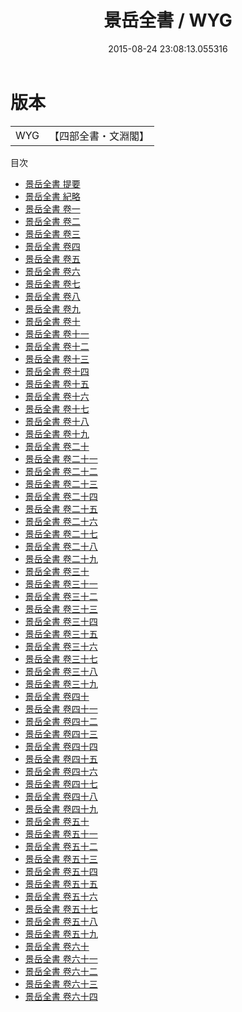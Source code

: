 #+TITLE: 景岳全書 / WYG
#+DATE: 2015-08-24 23:08:13.055316
* 版本
 |       WYG|【四部全書・文淵閣】|
目次
 - [[file:KR3e0086_000.txt::000-1a][景岳全書 提要]]
 - [[file:KR3e0086_000.txt::000-4a][景岳全書 紀略]]
 - [[file:KR3e0086_001.txt::001-1a][景岳全書 卷一]]
 - [[file:KR3e0086_002.txt::002-1a][景岳全書 卷二]]
 - [[file:KR3e0086_003.txt::003-1a][景岳全書 卷三]]
 - [[file:KR3e0086_004.txt::004-1a][景岳全書 卷四]]
 - [[file:KR3e0086_005.txt::005-1a][景岳全書 卷五]]
 - [[file:KR3e0086_006.txt::006-1a][景岳全書 卷六]]
 - [[file:KR3e0086_007.txt::007-1a][景岳全書 卷七]]
 - [[file:KR3e0086_008.txt::008-1a][景岳全書 卷八]]
 - [[file:KR3e0086_009.txt::009-1a][景岳全書 卷九]]
 - [[file:KR3e0086_010.txt::010-1a][景岳全書 卷十]]
 - [[file:KR3e0086_011.txt::011-1a][景岳全書 卷十一]]
 - [[file:KR3e0086_012.txt::012-1a][景岳全書 卷十二]]
 - [[file:KR3e0086_013.txt::013-1a][景岳全書 卷十三]]
 - [[file:KR3e0086_014.txt::014-1a][景岳全書 卷十四]]
 - [[file:KR3e0086_015.txt::015-1a][景岳全書 卷十五]]
 - [[file:KR3e0086_016.txt::016-1a][景岳全書 卷十六]]
 - [[file:KR3e0086_017.txt::017-1a][景岳全書 卷十七]]
 - [[file:KR3e0086_018.txt::018-1a][景岳全書 卷十八]]
 - [[file:KR3e0086_019.txt::019-1a][景岳全書 卷十九]]
 - [[file:KR3e0086_020.txt::020-1a][景岳全書 卷二十]]
 - [[file:KR3e0086_021.txt::021-1a][景岳全書 卷二十一]]
 - [[file:KR3e0086_022.txt::022-1a][景岳全書 卷二十二]]
 - [[file:KR3e0086_023.txt::023-1a][景岳全書 卷二十三]]
 - [[file:KR3e0086_024.txt::024-1a][景岳全書 卷二十四]]
 - [[file:KR3e0086_025.txt::025-1a][景岳全書 卷二十五]]
 - [[file:KR3e0086_026.txt::026-1a][景岳全書 卷二十六]]
 - [[file:KR3e0086_027.txt::027-1a][景岳全書 卷二十七]]
 - [[file:KR3e0086_028.txt::028-1a][景岳全書 卷二十八]]
 - [[file:KR3e0086_029.txt::029-1a][景岳全書 卷二十九]]
 - [[file:KR3e0086_030.txt::030-1a][景岳全書 卷三十]]
 - [[file:KR3e0086_031.txt::031-1a][景岳全書 卷三十一]]
 - [[file:KR3e0086_032.txt::032-1a][景岳全書 卷三十二]]
 - [[file:KR3e0086_033.txt::033-1a][景岳全書 卷三十三]]
 - [[file:KR3e0086_034.txt::034-1a][景岳全書 卷三十四]]
 - [[file:KR3e0086_035.txt::035-1a][景岳全書 卷三十五]]
 - [[file:KR3e0086_036.txt::036-1a][景岳全書 卷三十六]]
 - [[file:KR3e0086_037.txt::037-1a][景岳全書 卷三十七]]
 - [[file:KR3e0086_038.txt::038-1a][景岳全書 卷三十八]]
 - [[file:KR3e0086_039.txt::039-1a][景岳全書 卷三十九]]
 - [[file:KR3e0086_040.txt::040-1a][景岳全書 卷四十]]
 - [[file:KR3e0086_041.txt::041-1a][景岳全書 卷四十一]]
 - [[file:KR3e0086_042.txt::042-1a][景岳全書 卷四十二]]
 - [[file:KR3e0086_043.txt::043-1a][景岳全書 卷四十三]]
 - [[file:KR3e0086_044.txt::044-1a][景岳全書 卷四十四]]
 - [[file:KR3e0086_045.txt::045-1a][景岳全書 卷四十五]]
 - [[file:KR3e0086_046.txt::046-1a][景岳全書 卷四十六]]
 - [[file:KR3e0086_047.txt::047-1a][景岳全書 卷四十七]]
 - [[file:KR3e0086_048.txt::048-1a][景岳全書 卷四十八]]
 - [[file:KR3e0086_049.txt::049-1a][景岳全書 卷四十九]]
 - [[file:KR3e0086_050.txt::050-1a][景岳全書 卷五十]]
 - [[file:KR3e0086_051.txt::051-1a][景岳全書 卷五十一]]
 - [[file:KR3e0086_052.txt::052-1a][景岳全書 卷五十二]]
 - [[file:KR3e0086_053.txt::053-1a][景岳全書 卷五十三]]
 - [[file:KR3e0086_054.txt::054-1a][景岳全書 卷五十四]]
 - [[file:KR3e0086_055.txt::055-1a][景岳全書 卷五十五]]
 - [[file:KR3e0086_056.txt::056-1a][景岳全書 卷五十六]]
 - [[file:KR3e0086_057.txt::057-1a][景岳全書 卷五十七]]
 - [[file:KR3e0086_058.txt::058-1a][景岳全書 卷五十八]]
 - [[file:KR3e0086_059.txt::059-1a][景岳全書 卷五十九]]
 - [[file:KR3e0086_060.txt::060-1a][景岳全書 卷六十]]
 - [[file:KR3e0086_061.txt::061-1a][景岳全書 卷六十一]]
 - [[file:KR3e0086_062.txt::062-1a][景岳全書 卷六十二]]
 - [[file:KR3e0086_063.txt::063-1a][景岳全書 卷六十三]]
 - [[file:KR3e0086_064.txt::064-1a][景岳全書 卷六十四]]

